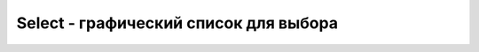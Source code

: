 Select - графический список для выбора
======================================

.. py:class:: Select()

    Наследнник :py:class:`FormControl`


    .. py:attribute:: length
        
        Ко­ли­че­ст­во эле­мен­тов в кол­лек­ции options. Объ­ек­ты Select са­ми яв­ля­ют­ся объ­ек­та­ми, по­доб­ны­ми мас­си­вам, по­это­му для объ­ек­та s ти­па Select и чис­ла n вы­ра­же­ние s[n] воз­вра­ща­ет то же зна­че­ние, что и s.options[n].


    .. py:attribute:: options
        
        Объ­ект, по­доб­ный мас­си­ву, с эле­мен­та­ми Option, со­дер­жа­щи­ми­ся в дан­ном эле­мен­те Select. Опи­са­ние ис­то­ри­че­ски сло­жив­ше­го­ся по­ве­де­ния этой кол­лек­ции при­во­дит­ся в спра­воч­ной ста­тье HTMLOptionsCollection.


    .. py:attribute:: selectedIndex

        Ин­декс вы­бран­но­го ва­ри­ан­та в мас­си­ве options. Ес­ли ни один из ва­ри­ан­тов не вы­бран, зна­че­ние это­го свой­ст­ва рав­но –1. Ес­ли вы­бра­но бо­лее од­но­го ва­ри­ан­та, свой­ст­во selectedIndex оп­ре­де­ля­ет ин­декс толь­ко пер­во­го из них.
        Ус­та­нов­ка зна­че­ния это­го свой­ст­ва при­во­дит к вы­бо­ру ука­зан­но­го ва­ри­ан­та и от­ме­ня­ет вы­бор всех ос­таль­ных, да­же ес­ли в объ­ек­те Select ука­зан ат­ри­бут multiple.
        Ес­ли вы­бор реа­ли­зо­ван в ви­де спи­ска (ко­гда зна­че­ние свой­ст­ва size > 1), то вы­бор всех ва­ри­ан­тов мож­но от­ме­нить, ус­та­но­вив свой­ст­во selectedIndex рав­ным –1. Об­ра­ти­те вни­ма­ние: этот спо­соб из­ме­не­ния вы­бо­ра не при­во­дит к вы­зо­ву об­ра­бот­чи­ка со­бы­тия onchange().


    .. py:attribute:: selectedOptions
        
        Дос­туп­ный толь­ко для чте­ния объ­ект, по­доб­ный мас­си­ву, со­дер­жа­щий вы­бран­ные эле­мен­ты Option. Это но­вое свой­ст­во, оп­ре­де­ляе­мое спе­ци­фи­ка­ци­ей HTML5, ко­то­рое на мо­мент на­пи­са­ния этих строк бы­ло реа­ли­зо­ва­но не во всех бро­узе­рах.


    .. py:function:: add(Element element, [any before])
        
        Дей­ст­ву­ет по­доб­но ме­то­ду options.add(), до­бав­ляя но­вый эле­мент Option.


    .. py:function:: item(unsigned long index)
        
        Дей­ст­ву­ет по­доб­но ме­то­ду options.item() и воз­вра­ща­ет эле­мент Option. Он так­же не­яв­но вы­зы­ва­ет­ся, ко­гда поль­зо­ва­тель об­ра­ща­ет­ся к эле­мен­ту Select как к мас­си­ву.


    .. py:function:: namedItem(string name)
        
        Дей­ст­ву­ет по­доб­но ме­то­ду options.namedItem()


    .. py:function:: remove(long index)
        
        Дей­ст­ву­ет по­доб­но ме­то­ду options.remove(), уда­ляя эле­мент Option.